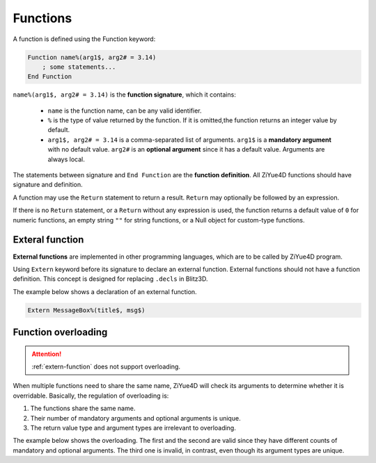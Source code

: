 Functions
============

A function is defined using the Function keyword:

.. code-block:: blitzbasic

    Function name%(arg1$, arg2# = 3.14)
        ; some statements...
    End Function

``name%(arg1$, arg2# = 3.14)`` is the **function signature**, which it contains:

    * ``name`` is the function name, can be any valid identifier.
    
    * ``%`` is the type of value returned by the function. If it is omitted,the function returns an integer value by default.
    
    * ``arg1$, arg2# = 3.14`` is a comma-separated list of arguments. ``arg1$`` is a **mandatory argument** with no default value. ``arg2#`` is an **optional argument** since it has a default value. Arguments are always local.

The statements between signature and ``End Function`` are the **function definition**. All ZiYue4D functions should have signature and definition.

A function may use the ``Return`` statement to return a result. ``Return`` may optionally be followed by an expression.

If there is no ``Return`` statement, or a ``Return`` without any expression is used, the function returns a default value of ``0`` for numeric functions, an empty string ``""`` for string functions, or a Null object for custom-type functions.

.. _extern-function:

Exteral function
------------------------

**External functions** are implemented in other programming languages, which are to be called by ZiYue4D program.

Using ``Extern`` keyword before its signature to declare an external function. External functions should not have a function definition. This concept is designed for replacing ``.decls`` in Blitz3D.

The example below shows a declaration of an external function.

.. code-block:: blitzbasic

    Extern MessageBox%(title$, msg$)

Function overloading
------------------------

.. attention:: 

    :ref:`extern-function` does not support overloading.

When multiple functions need to share the same name, ZiYue4D will check its arguments to determine whether it is overridable. Basically, the regulation of overloading is:

1. The functions share the same name.
2. Their number of mandatory arguments and optional arguments is unique.
3. The return value type and argument types are irrelevant to overloading. 

The example below shows the overloading. The first and the second are valid since they have different counts of mandatory and optional arguments. The third one is invalid, in contrast, even though its argument types are unique.

.. code-block:: blitzbasic
    :emphasize-lines: 11-15

    /* This function has 2 mandatory args, and 0 optional */
    Function foo$(arg1%, arg2%)
        ; some statements
    End Function

    /* This function has 1 mandatory args, and 1 optional */
    Function foo%(arg1$, arg2# = 3.14)
        ; some statements
    End Function

    ; Invalid overloading!
    /* This function has 1 mandatory args, and 1 optional*/
    Function foo#(arg1%, arg2$ = "3.14")
        ; some statements
    End Function
